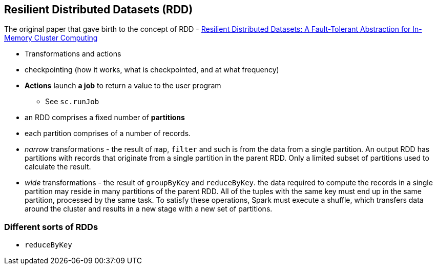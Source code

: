 == Resilient Distributed Datasets (RDD)

The original paper that gave birth to the concept of RDD - https://www.cs.berkeley.edu/~matei/papers/2012/nsdi_spark.pdf[Resilient Distributed Datasets: A Fault-Tolerant Abstraction for
In-Memory Cluster Computing]

* Transformations and actions
* checkpointing (how it works, what is checkpointed, and at what frequency)

* *Actions* launch *a job* to return a value to the user program
** See `sc.runJob`
* an RDD comprises a fixed number of *partitions*
* each partition comprises of a number of records.
* _narrow_ transformations - the result of `map`, `filter` and such is from the data from a single partition. An output RDD has partitions with records that originate from a single partition in the parent RDD. Only a limited subset of partitions used to calculate the result.
* _wide_ transformations - the result of `groupByKey` and `reduceByKey`. the data required to compute the records in a single partition may reside in many partitions of the parent RDD. All of the tuples with the same key must end up in the same partition, processed by the same task. To satisfy these operations, Spark must execute a shuffle, which transfers data around the cluster and results in a new stage with a new set of partitions.

=== Different sorts of RDDs

* `reduceByKey`

